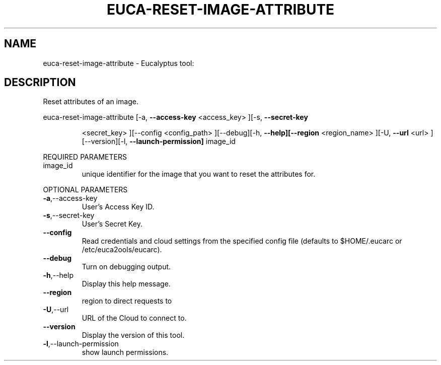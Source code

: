 .\" DO NOT MODIFY THIS FILE!  It was generated by help2man 1.38.2.
.TH EUCA-RESET-IMAGE-ATTRIBUTE "1" "April 2011" "euca-reset-image-attribute         Version: 1.4 (BSD)" "User Commands"
.SH NAME
euca-reset-image-attribute \- Eucalyptus tool:   
.SH DESCRIPTION
Reset attributes of an image.
.PP
euca\-reset\-image\-attribute  [\-a, \fB\-\-access\-key\fR <access_key> ][\-s, \fB\-\-secret\-key\fR
.IP
<secret_key> ][\-\-config <config_path> ][\-\-debug][\-h,
\fB\-\-help][\-\-region\fR <region_name> ][\-U, \fB\-\-url\fR <url>
][\-\-version][\-l, \fB\-\-launch\-permission]\fR image_id
.PP
REQUIRED PARAMETERS
.TP
image_id
unique identifier for the image that you want
to reset the attributes for.
.PP
OPTIONAL PARAMETERS
.TP
\fB\-a\fR,\-\-access\-key
User's Access Key ID.
.TP
\fB\-s\fR,\-\-secret\-key
User's Secret Key.
.TP
\fB\-\-config\fR
Read credentials and cloud settings
from the specified config file (defaults to
$HOME/.eucarc or /etc/euca2ools/eucarc).
.TP
\fB\-\-debug\fR
Turn on debugging output.
.TP
\fB\-h\fR,\-\-help
Display this help message.
.TP
\fB\-\-region\fR
region to direct requests to
.TP
\fB\-U\fR,\-\-url
URL of the Cloud to connect to.
.TP
\fB\-\-version\fR
Display the version of this tool.
.TP
\fB\-l\fR,\-\-launch\-permission
show launch permissions.
